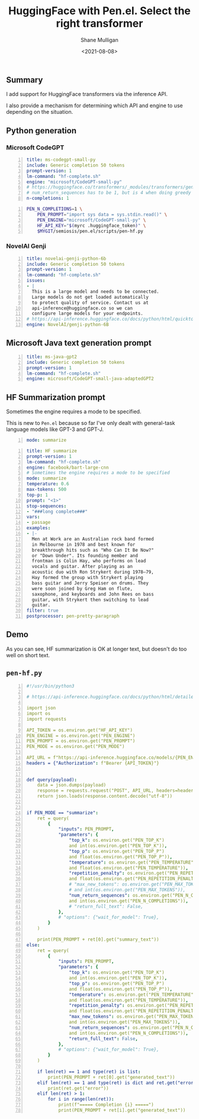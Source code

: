#+LATEX_HEADER: \usepackage[margin=0.5in]{geometry}
#+OPTIONS: toc:nil

#+HUGO_BASE_DIR: /home/shane/dump/home/shane/notes/ws/blog/blog
#+HUGO_SECTION: ./posts

#+TITLE: HuggingFace with Pen.el. Select the right transformer
#+DATE: <2021-08-08>
#+AUTHOR: Shane Mulligan
#+KEYWORDS: gpt hf pen

** Summary
I add support for HuggingFace transformers via
the inference API.

I also provide a mechanism for determining
which API and engine to use depending on the situation.

** Python generation
*** Microsoft CodeGPT
#+BEGIN_SRC yaml -n :async :results verbatim code
  title: ms-codegpt-small-py
  include: Generic completion 50 tokens
  prompt-version: 1
  lm-command: "hf-complete.sh"
  engine: "microsoft/CodeGPT-small-py"
  # https://huggingface.co/transformers/_modules/transformers/generation_utils.html
  # num_return_sequences has to be 1, but is 4 when doing greedy search.
  n-completions: 1
#+END_SRC

#+BEGIN_SRC bash -n :i bash :async :results verbatim code
  PEN_N_COMPLETIONS=1 \
      PEN_PROMPT="import sys data = sys.stdin.read()" \
      PEN_ENGINE="microsoft/CodeGPT-small-py" \
      HF_API_KEY="$(myrc .huggingface_token)" \
      $MYGIT/semiosis/pen.el/scripts/pen-hf.py
#+END_SRC

#+RESULTS:
#+begin_src bash
import sys data = sys.stdin.read() if not data: sys.exit(0)
#+end_src

*** NovelAI Genji
#+BEGIN_SRC yaml -n :async :results verbatim code
  title: novelai-genji-python-6b
  include: Generic completion 50 tokens
  prompt-version: 1
  lm-command: "hf-complete.sh"
  issues:
  - |
    This is a large model and needs to be connected.
    Large models do not get loaded automatically
    to protect quality of service. Contact us at
    api-inference@huggingface.co so we can
    configure large models for your endpoints.
  # https://api-inference.huggingface.co/docs/python/html/quicktour.html#using-large-models-10-go
  engine: NovelAI/genji-python-6B
#+END_SRC

** Microsoft Java text generation prompt
#+BEGIN_SRC yaml -n :async :results verbatim code
  title: ms-java-gpt2
  include: Generic completion 50 tokens
  prompt-version: 1
  lm-command: "hf-complete.sh"
  engine: microsoft/CodeGPT-small-java-adaptedGPT2
#+END_SRC

** HF Summarization prompt
Sometimes the engine requires a mode to be specified.

This is new to =Pen.el= because so far I've only dealt with general-task language models like GPT-3 and GPT-J.

#+BEGIN_SRC yaml -n :async :results verbatim code
  mode: summarize
#+END_SRC

#+BEGIN_SRC yaml -n :async :results verbatim code
  title: HF summarize
  prompt-version: 1
  lm-command: "hf-complete.sh"
  engine: facebook/bart-large-cnn
  # Sometimes the engine requires a mode to be specified
  mode: summarize
  temperature: 0.6
  max-tokens: 500
  top-p: 1
  prompt: "<1>"
  stop-sequences:
  - "###long complete###"
  vars:
  - passage
  examples:
  - |-
    Men at Work are an Australian rock band formed
    in Melbourne in 1978 and best known for
    breakthrough hits such as "Who Can It Be Now?"
    or "Down Under". Its founding member and
    frontman is Colin Hay, who performs on lead
    vocals and guitar. After playing as an
    acoustic duo with Ron Strykert during 1978–79,
    Hay formed the group with Strykert playing
    bass guitar and Jerry Speiser on drums. They
    were soon joined by Greg Ham on flute,
    saxophone, and keyboards and John Rees on bass
    guitar, with Strykert then switching to lead
    guitar.
  filter: true
  postprocessor: pen-pretty-paragraph
#+END_SRC

** Demo
#+BEGIN_EXPORT html
<!-- Play on asciinema.com -->
<!-- <a title="asciinema recording" href="https://asciinema.org/a/AExtSYsN7dZgDAqhVx7J3VNE5" target="_blank"><img alt="asciinema recording" src="https://asciinema.org/a/AExtSYsN7dZgDAqhVx7J3VNE5.svg" /></a> -->
<!-- Play on the blog -->
<script src="https://asciinema.org/a/AExtSYsN7dZgDAqhVx7J3VNE5.js" id="asciicast-AExtSYsN7dZgDAqhVx7J3VNE5" async></script>
#+END_EXPORT

As you can see, HF summarization is OK at
longer text, but doesn't do too well on short
text.

** =pen-hf.py=
#+BEGIN_SRC yaml -n :async :results verbatim code
  #!/usr/bin/python3
  
  # https://api-inference.huggingface.co/docs/python/html/detailed_parameters.html#text-generation-task
  
  import json
  import os
  import requests
  
  API_TOKEN = os.environ.get("HF_API_KEY")
  PEN_ENGINE = os.environ.get("PEN_ENGINE")
  PEN_PROMPT = os.environ.get("PEN_PROMPT")
  PEN_MODE = os.environ.get("PEN_MODE")
  
  API_URL = f"https://api-inference.huggingface.co/models/{PEN_ENGINE}"
  headers = {"Authorization": f"Bearer {API_TOKEN}"}
  
  
  def query(payload):
      data = json.dumps(payload)
      response = requests.request("POST", API_URL, headers=headers, data=data)
      return json.loads(response.content.decode("utf-8"))
  
  
  if PEN_MODE == "summarize":
      ret = query(
          {
              "inputs": PEN_PROMPT,
              "parameters": {
                  "top_k": os.environ.get("PEN_TOP_K")
                  and int(os.environ.get("PEN_TOP_K")),
                  "top_p": os.environ.get("PEN_TOP_P")
                  and float(os.environ.get("PEN_TOP_P")),
                  "temperature": os.environ.get("PEN_TEMPERATURE")
                  and float(os.environ.get("PEN_TEMPERATURE")),
                  "repetition_penalty": os.environ.get("PEN_REPETITION_PENALTY")
                  and float(os.environ.get("PEN_REPETITION_PENALTY")),
                  # "max_new_tokens": os.environ.get("PEN_MAX_TOKENS")
                  # and int(os.environ.get("PEN_MAX_TOKENS")),
                  "num_return_sequences": os.environ.get("PEN_N_COMPLETIONS")
                  and int(os.environ.get("PEN_N_COMPLETIONS")),
                  # "return_full_text": False,
              },
              # "options": {"wait_for_model": True},
          }
      )
  
      print(PEN_PROMPT + ret[0].get("summary_text"))
  else:
      ret = query(
          {
              "inputs": PEN_PROMPT,
              "parameters": {
                  "top_k": os.environ.get("PEN_TOP_K")
                  and int(os.environ.get("PEN_TOP_K")),
                  "top_p": os.environ.get("PEN_TOP_P")
                  and float(os.environ.get("PEN_TOP_P")),
                  "temperature": os.environ.get("PEN_TEMPERATURE")
                  and float(os.environ.get("PEN_TEMPERATURE")),
                  "repetition_penalty": os.environ.get("PEN_REPETITION_PENALTY")
                  and float(os.environ.get("PEN_REPETITION_PENALTY")),
                  "max_new_tokens": os.environ.get("PEN_MAX_TOKENS")
                  and int(os.environ.get("PEN_MAX_TOKENS")),
                  "num_return_sequences": os.environ.get("PEN_N_COMPLETIONS")
                  and int(os.environ.get("PEN_N_COMPLETIONS")),
                  "return_full_text": False,
              },
              # "options": {"wait_for_model": True},
          }
      )
  
      if len(ret) == 1 and type(ret) is list:
          print(PEN_PROMPT + ret[0].get("generated_text"))
      elif len(ret) == 1 and type(ret) is dict and ret.get("error"):
          print(ret.get("error"))
      elif len(ret) > 1:
          for i in range(len(ret)):
              print(f"===== Completion {i} =====")
              print(PEN_PROMPT + ret[i].get("generated_text"))
#+END_SRC

